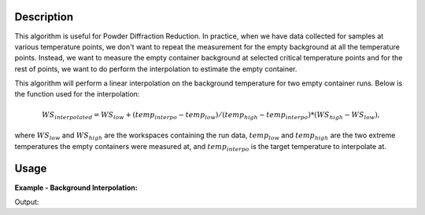 .. algorithm::

.. summary::

.. relatedalgorithms::

.. properties::

Description
-----------

This algorithm is useful for Powder Diffraction Reduction. In practice, when we have data collected
for samples at various temperature points, we don't want to repeat the measurement for the empty
background at all the temperature points. Instead, we want to measure the empty container background
at selected critical temperature points and for the rest of points, we want to do perform the interpolation
to estimate the empty container.

This algorithm will perform a linear interpolation on the background temperature for two empty container runs.
Below is the function used for the interpolation:

.. math::

	WS_{interpolated} = WS_{low} + (temp_{interpo} - temp_{low}) / (temp_{high} - temp_{interpo}) * (WS_{high} - WS_{low}),

where :math:`WS_{low}` and :math:`WS_{high}` are the workspaces containing the run data, :math:`temp_{low}` and
:math:`temp_{high}` are the two extreme temperatures the empty containers were measured at, and
:math:`temp_{interpo}` is the target temperature to interpolate at.





Usage
-----

**Example - Background Interpolation:**

.. testcode::

   # create workspace
   dataX = [0,1,2,3,4,5,6,7,8,9] # or use dataX=range(0,10)
   dataY1 = [1,1,1,1,1,1,1,1,1,1] # or use dataY=[1]*10
   dataY2 = [2,2,2,2,2,2,2,2,2,2] # or use dataY=[2]*10
   ws1 = CreateWorkspace(dataX, dataY1)
   ws2 = CreateWorkspace(dataX, dataY2)
   wsGroup = GroupWorkspaces("ws1,ws2")
   interpoTemp = "300"
   # CreateWorkspace does not add the "SampleTemp" property so we need to add it here
   ws1.getRun().addProperty("SampleTemp", "100", False)
   ws2.getRun().addProperty("SampleTemp", "400", False)

   # Perform the background interpolation
   outputWS = InterpolateBackground(wsGroup, interpoTemp)

   # Check output
   print("Interpolated Y values are: {}".format(mtd[outputWS].readY(0)))

Output:

.. testoutput::

   Interpolated Y values are: [3.0, 3.0, 3.0, 3.0, 3.0, 3.0, 3.0, 3.0, 3.0, 3.0]


.. categories::

.. sourcelink::
